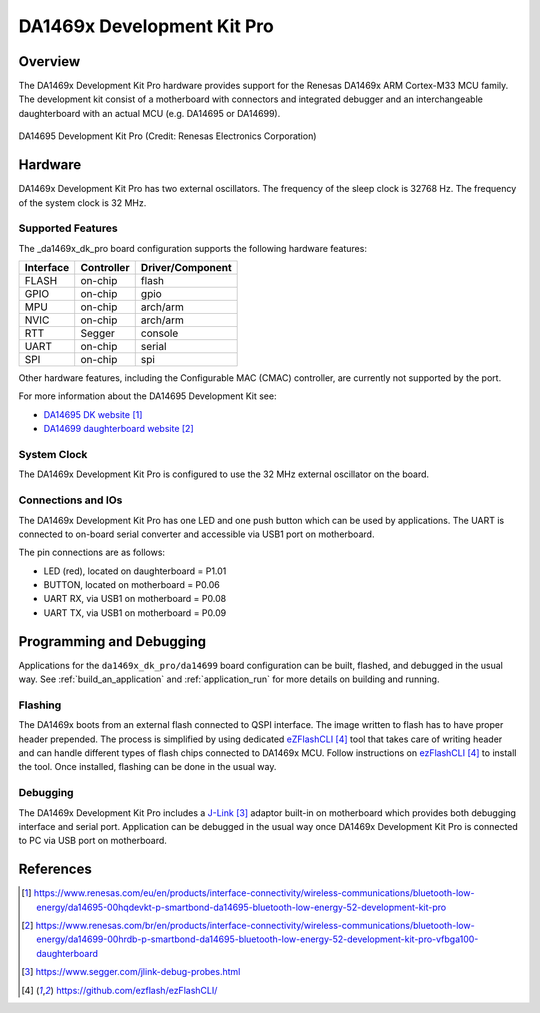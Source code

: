 .. _da1469x_dk_pro:

DA1469x Development Kit Pro
###########################

Overview
********

The DA1469x Development Kit Pro hardware provides support for the Renesas
DA1469x ARM Cortex-M33 MCU family. The development kit consist of a motherboard
with connectors and integrated debugger and an interchangeable daughterboard
with an actual MCU (e.g. DA14695 or DA14699).

.. figure:: da14695-00hqdevkt-board.jpg
     :width: 442px
     :align: center
     :alt: DA14695 Development Kit Pro

     DA14695 Development Kit Pro (Credit: Renesas Electronics Corporation)

Hardware
********

DA1469x Development Kit Pro has two external oscillators. The frequency of
the sleep clock is 32768 Hz. The frequency of the system clock is 32 MHz.

Supported Features
==================

The _da1469x_dk_pro board configuration supports the following
hardware features:

+-----------+------------+----------------------+
| Interface | Controller | Driver/Component     |
+===========+============+======================+
| FLASH     | on-chip    | flash                |
+-----------+------------+----------------------+
| GPIO      | on-chip    | gpio                 |
+-----------+------------+----------------------+
| MPU       | on-chip    | arch/arm             |
+-----------+------------+----------------------+
| NVIC      | on-chip    | arch/arm             |
+-----------+------------+----------------------+
| RTT       | Segger     | console              |
+-----------+------------+----------------------+
| UART      | on-chip    | serial               |
+-----------+------------+----------------------+
| SPI       | on-chip    | spi                  |
+-----------+------------+----------------------+

Other hardware features, including the Configurable MAC (CMAC) controller,
are currently not supported by the port.

For more information about the DA14695 Development Kit see:

- `DA14695 DK website`_
- `DA14699 daughterboard website`_

System Clock
============

The DA1469x Development Kit Pro is configured to use the 32 MHz external oscillator
on the board.

Connections and IOs
===================

The DA1469x Development Kit Pro has one LED and one push button which can be used
by applications. The UART is connected to on-board serial converter and accessible
via USB1 port on motherboard.

The pin connections are as follows:

* LED (red), located on daughterboard = P1.01
* BUTTON, located on motherboard = P0.06
* UART RX, via USB1 on motherboard = P0.08
* UART TX, via USB1 on motherboard = P0.09

Programming and Debugging
*************************

Applications for the ``da1469x_dk_pro/da14699`` board configuration can be
built, flashed, and debugged in the usual way. See
:ref:`build_an_application` and :ref:`application_run` for more details on
building and running.

Flashing
========

The DA1469x boots from an external flash connected to QSPI interface. The image
written to flash has to have proper header prepended. The process is simplified
by using dedicated `eZFlashCLI`_ tool that takes care of writing header and can
handle different types of flash chips connected to DA1469x MCU. Follow instructions
on `ezFlashCLI`_ to install the tool. Once installed, flashing can be done in the
usual way.

.. zephyr-app-commands::
   :zephyr-app: samples/basic/blinky
   :board: da1469x_dk_pro/da14699
   :goals: build flash

Debugging
=========

The DA1469x Development Kit Pro includes a `J-Link`_ adaptor built-in on
motherboard which provides both debugging interface and serial port.
Application can be debugged in the usual way once DA1469x Development Kit Pro
is connected to PC via USB port on motherboard.

References
**********

.. target-notes::

.. _DA14695 DK website: https://www.renesas.com/eu/en/products/interface-connectivity/wireless-communications/bluetooth-low-energy/da14695-00hqdevkt-p-smartbond-da14695-bluetooth-low-energy-52-development-kit-pro
.. _DA14699 daughterboard website: https://www.renesas.com/br/en/products/interface-connectivity/wireless-communications/bluetooth-low-energy/da14699-00hrdb-p-smartbond-da14695-bluetooth-low-energy-52-development-kit-pro-vfbga100-daughterboard
.. _DA1469x Datasheet: https://www.renesas.com/eu/en/document/dst/da1469x-datasheet
.. _J-Link: https://www.segger.com/jlink-debug-probes.html
.. _ezFlashCLI: https://github.com/ezflash/ezFlashCLI/
